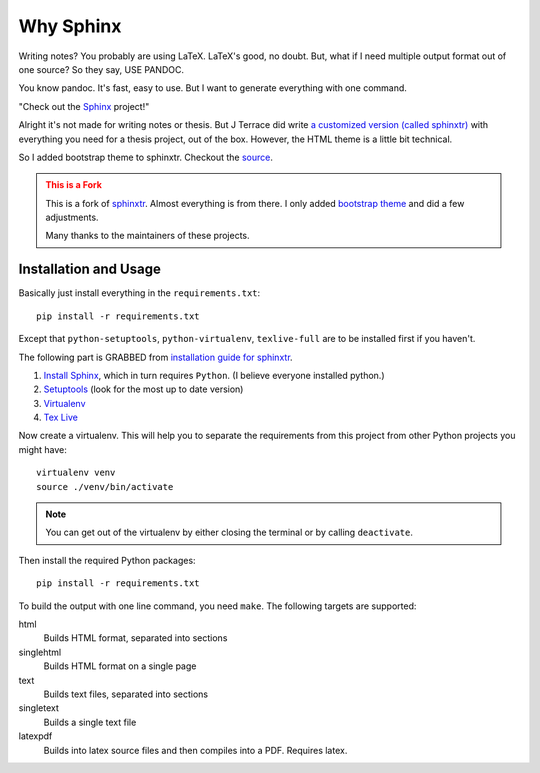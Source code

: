 .. _ch-intro:

************
Why Sphinx
************

.. role:: strike
    :class: strike

Writing notes? You probably are using LaTeX. LaTeX's good, no doubt. But, what if I need multiple output format out of one source? So they say, USE PANDOC.

You know pandoc. It's fast, easy to use. But I want to generate everything with one command. 

"Check out the `Sphinx <http://www.sphinx-doc.org/>`_ project!"

Alright it's not made for writing notes or thesis. But J Terrace did write `a customized version (called sphinxtr) <https://github.com/jterrace/sphinxtr>`_ with everything you need for a thesis project, out of the box. However, the HTML theme is a little bit technical.

So I added bootstrap theme to sphinxtr. Checkout the `source <https://github.com/emptymalei/sphinx-notebook>`_.




.. admonition:: This is a Fork
   :class: warning
   
   This is a fork of `sphinxtr <https://github.com/jterrace/sphinxtr>`_. Almost everything is from there. I only added `bootstrap theme <https://ryan-roemer.github.io/sphinx-bootstrap-theme/>`_ and did a few adjustments.
   
   Many thanks to the maintainers of these projects.




Installation and Usage
========================



Basically just install everything in the ``requirements.txt``::

    pip install -r requirements.txt
    
Except that ``python-setuptools``, ``python-virtualenv``, ``texlive-full`` are to be installed first if you haven't.

| The following part is GRABBED from `installation guide for sphinxtr <https://github.com/jterrace/sphinxtr>`_.

#. `Install Sphinx <http://www.sphinx-doc.org/en/stable/tutorial.html#install-sphinx>`_, which in turn requires ``Python``. (I believe everyone installed python.)
#. `Setuptools <https://pypi.python.org/pypi/setuptools/1.1.6#installation-instructions>`_  (look for the most up to date version)
#. `Virtualenv <http://www.virtualenv.org/en/latest/#installation>`_
#. `Tex Live <http://www.tug.org/texlive/quickinstall.html>`_

Now create a virtualenv. This will help you to separate the requirements from
this project from other Python projects you might have::

    virtualenv venv
    source ./venv/bin/activate

.. note::

    You can get out of the virtualenv by either closing the terminal or by
    calling ``deactivate``.

Then install the required Python packages::

    pip install -r requirements.txt
    
    

To build the output with one line command, you need ``make``. The following targets are supported:

html
  Builds HTML format, separated into sections
singlehtml
  Builds HTML format on a single page
text
  Builds text files, separated into sections
singletext
  Builds a single text file
latexpdf
  Builds into latex source files and then compiles into a PDF. Requires latex.
